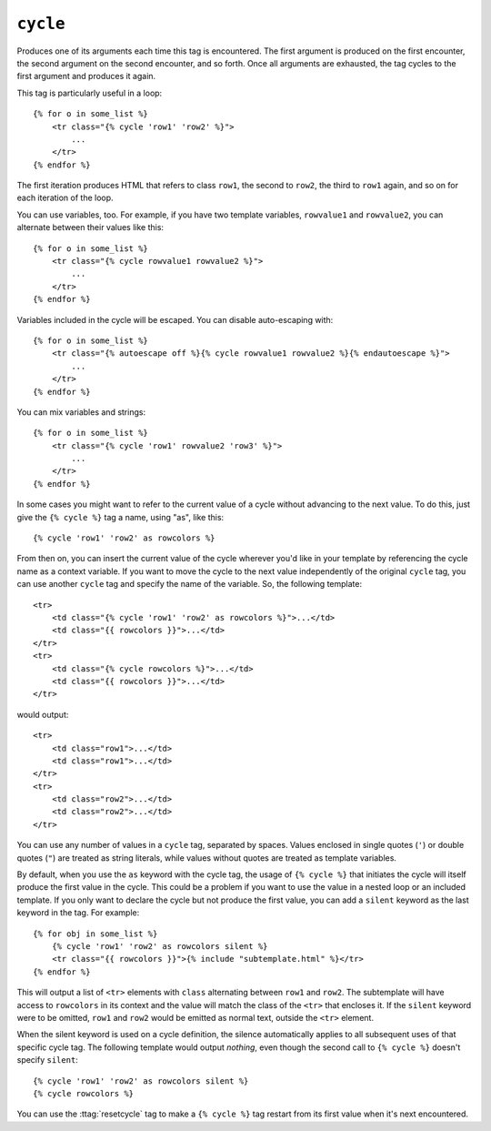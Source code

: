 .. templatetag:: cycle

``cycle``
---------

Produces one of its arguments each time this tag is encountered. The first
argument is produced on the first encounter, the second argument on the second
encounter, and so forth. Once all arguments are exhausted, the tag cycles to
the first argument and produces it again.

This tag is particularly useful in a loop::

    {% for o in some_list %}
        <tr class="{% cycle 'row1' 'row2' %}">
            ...
        </tr>
    {% endfor %}

The first iteration produces HTML that refers to class ``row1``, the second to
``row2``, the third to ``row1`` again, and so on for each iteration of the
loop.

You can use variables, too. For example, if you have two template variables,
``rowvalue1`` and ``rowvalue2``, you can alternate between their values like
this::

    {% for o in some_list %}
        <tr class="{% cycle rowvalue1 rowvalue2 %}">
            ...
        </tr>
    {% endfor %}

Variables included in the cycle will be escaped.  You can disable auto-escaping
with::

    {% for o in some_list %}
        <tr class="{% autoescape off %}{% cycle rowvalue1 rowvalue2 %}{% endautoescape %}">
            ...
        </tr>
    {% endfor %}

You can mix variables and strings::

    {% for o in some_list %}
        <tr class="{% cycle 'row1' rowvalue2 'row3' %}">
            ...
        </tr>
    {% endfor %}

In some cases you might want to refer to the current value of a cycle
without advancing to the next value. To do this,
just give the ``{% cycle %}`` tag a name, using "as", like this::

    {% cycle 'row1' 'row2' as rowcolors %}

From then on, you can insert the current value of the cycle wherever you'd like
in your template by referencing the cycle name as a context variable. If you
want to move the cycle to the next value independently of the original
``cycle`` tag, you can use another ``cycle`` tag and specify the name of the
variable. So, the following template::

    <tr>
        <td class="{% cycle 'row1' 'row2' as rowcolors %}">...</td>
        <td class="{{ rowcolors }}">...</td>
    </tr>
    <tr>
        <td class="{% cycle rowcolors %}">...</td>
        <td class="{{ rowcolors }}">...</td>
    </tr>

would output::

    <tr>
        <td class="row1">...</td>
        <td class="row1">...</td>
    </tr>
    <tr>
        <td class="row2">...</td>
        <td class="row2">...</td>
    </tr>

You can use any number of values in a ``cycle`` tag, separated by spaces.
Values enclosed in single quotes (``'``) or double quotes (``"``) are treated
as string literals, while values without quotes are treated as template
variables.

By default, when you use the ``as`` keyword with the cycle tag, the
usage of ``{% cycle %}`` that initiates the cycle will itself produce
the first value in the cycle. This could be a problem if you want to
use the value in a nested loop or an included template. If you only want
to declare the cycle but not produce the first value, you can add a
``silent`` keyword as the last keyword in the tag. For example::

    {% for obj in some_list %}
        {% cycle 'row1' 'row2' as rowcolors silent %}
        <tr class="{{ rowcolors }}">{% include "subtemplate.html" %}</tr>
    {% endfor %}

This will output a list of ``<tr>`` elements with ``class``
alternating between ``row1`` and ``row2``. The subtemplate will have
access to ``rowcolors`` in its context and the value will match the class
of the ``<tr>`` that encloses it. If the ``silent`` keyword were to be
omitted, ``row1`` and ``row2`` would be emitted as normal text, outside the
``<tr>`` element.

When the silent keyword is used on a cycle definition, the silence
automatically applies to all subsequent uses of that specific cycle tag.
The following template would output *nothing*, even though the second
call to ``{% cycle %}`` doesn't specify ``silent``::

    {% cycle 'row1' 'row2' as rowcolors silent %}
    {% cycle rowcolors %}

You can use the :ttag:`resetcycle` tag to make a ``{% cycle %}`` tag restart
from its first value when it's next encountered.

